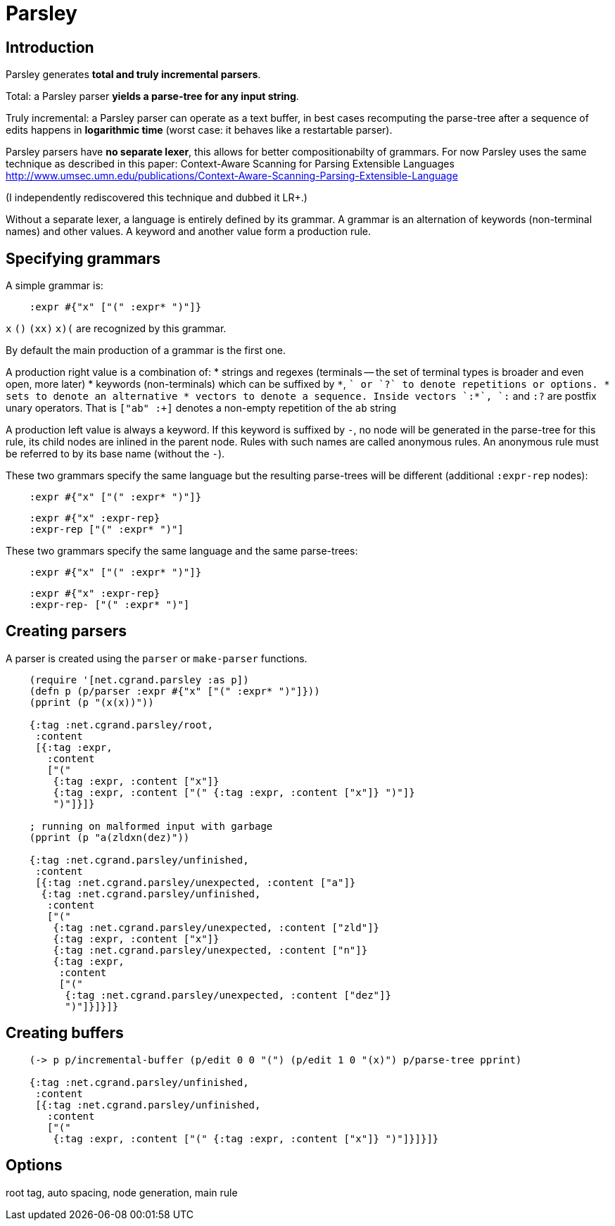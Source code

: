 = Parsley =

== Introduction == 

Parsley generates *total and truly incremental parsers*.

Total: a Parsley parser *yields a parse-tree for any input string*.

Truly incremental: a Parsley parser can operate as a text buffer, in best cases
recomputing the parse-tree after a sequence of edits happens in *logarithmic 
time* (worst case: it behaves like a restartable parser).

Parsley parsers have *no separate lexer*, this allows for better compositionabilty
of grammars. 
For now Parsley uses the same technique as described in this paper: 
Context-Aware Scanning for Parsing Extensible Languages
http://www.umsec.umn.edu/publications/Context-Aware-Scanning-Parsing-Extensible-Language

(I independently rediscovered this technique and dubbed it LR+.)

Without a separate lexer, a language is entirely defined by its grammar.
A grammar is an alternation of keywords (non-terminal names) and other values.
A keyword and another value form a production rule.


== Specifying grammars ==

A simple grammar is:

----
    :expr #{"x" ["(" :expr* ")"]}
----
    
`x` `()` `(xx)` `((x)())` are recognized by this grammar.

By default the main production of a grammar is the first one.

A production right value is a combination of:
* strings and regexes (terminals -- the set of terminal types is broader and
  even open, more later)
* keywords (non-terminals) which can be suffixed by `*`, `+` or `?` to denote 
  repetitions or options.
* sets to denote an alternative
* vectors to denote a sequence. Inside vectors `:*`, `:+` and `:?` are postfix unary
  operators. That is `["ab" :+]` denotes a non-empty repetition of the `ab` 
  string

A production left value is always a keyword. If this keyword is suffixed by `-`,
no node will be generated in the parse-tree for this rule, its child nodes are
inlined in the parent node. Rules with such names are called anonymous rules.
An anonymous rule must be referred to by its base name (without the `-`).

These two grammars specify the same language but the resulting parse-trees will
be different (additional `:expr-rep` nodes):

----
    :expr #{"x" ["(" :expr* ")"]}
----

----
    :expr #{"x" :expr-rep}
    :expr-rep ["(" :expr* ")"]
----

These two grammars specify the same language and the same parse-trees:

----
    :expr #{"x" ["(" :expr* ")"]}
----

----
    :expr #{"x" :expr-rep}
    :expr-rep- ["(" :expr* ")"]
----


== Creating parsers ==

A parser is created using the `parser` or `make-parser` functions.

----
    (require '[net.cgrand.parsley :as p])
    (defn p (p/parser :expr #{"x" ["(" :expr* ")"]}))
    (pprint (p "(x(x))"))
    
    {:tag :net.cgrand.parsley/root,
     :content
     [{:tag :expr,
       :content
       ["("
        {:tag :expr, :content ["x"]}
        {:tag :expr, :content ["(" {:tag :expr, :content ["x"]} ")"]}
        ")"]}]}
        
    ; running on malformed input with garbage
    (pprint (p "a(zldxn(dez)"))

    {:tag :net.cgrand.parsley/unfinished,
     :content
     [{:tag :net.cgrand.parsley/unexpected, :content ["a"]}
      {:tag :net.cgrand.parsley/unfinished,
       :content
       ["("
        {:tag :net.cgrand.parsley/unexpected, :content ["zld"]}
        {:tag :expr, :content ["x"]}
        {:tag :net.cgrand.parsley/unexpected, :content ["n"]}
        {:tag :expr,
         :content
         ["("
          {:tag :net.cgrand.parsley/unexpected, :content ["dez"]}
          ")"]}]}]}
----
          

== Creating buffers ==

----
    (-> p p/incremental-buffer (p/edit 0 0 "(") (p/edit 1 0 "(x)") p/parse-tree pprint)

    {:tag :net.cgrand.parsley/unfinished,
     :content
     [{:tag :net.cgrand.parsley/unfinished,
       :content
       ["("
        {:tag :expr, :content ["(" {:tag :expr, :content ["x"]} ")"]}]}]}
----


== Options ==

root tag, auto spacing, node generation, main rule